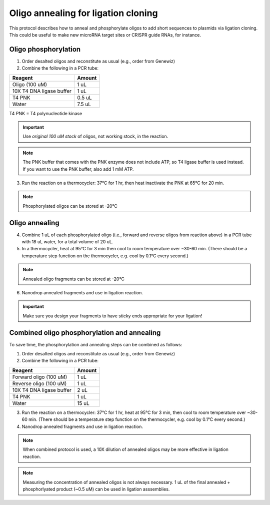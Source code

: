 ======================================
Oligo annealing for ligation cloning
======================================

This protocol describes how to anneal and phosphorylate oligos to add short sequences to plasmids via ligation cloning. 
This could be useful to make new microRNA target sites or CRISPR guide RNAs, for instance.

Oligo phosphorylation
---------------------------------
1. Order desalted oligos and reconstitute as usual (e.g., order from Genewiz)
2. Combine the following in a PCR tube:

========================= ===========================
Reagent                   Amount
========================= ===========================
Oligo (100 uM)            1 uL
10X T4 DNA ligase buffer  1 uL
T4 PNK                    0.5 uL
Water                     7.5 uL
========================= ===========================

T4 PNK = T4 polynucleotide kinase

.. important::
    Use *original 100 uM stock* of oligos, not working stock, in the reaction.

.. note::
    The PNK buffer that comes with the PNK enzyme does not include ATP, so T4 ligase buffer is used instead. If you want to use the PNK buffer, also add 1 mM ATP.

3. Run the reaction on a thermocycler: 37°C for 1 hr, then heat inactivate the PNK at 65°C for 20 min.

.. note:: 
    Phosphorylated oligos can be stored at -20°C


Oligo annealing
---------------------------------
4. Combine 1 uL of each phosphorylated oligo (i.e., forward and reverse oligos from reaction above) in a PCR tube with 18 uL water, for a total volume of 20 uL.
5. In a thermocycler, heat at 95°C for 3 min then cool to room temperature over ~30-60 min. (There should be a temperature step function on the thermocycler, e.g. cool by 0.1°C every second.)

.. note:: 
    Annealed oligo fragments can be stored at -20°C

6. Nanodrop annealed fragments and use in ligation reaction.

.. important:: 
    Make sure you design your fragments to have sticky ends appropriate for your ligation!

Combined oligo phosphorylation and annealing
--------------------------------------------
To save time, the phosphorylation and annealing steps can be combined as follows:

1. Order desalted oligos and reconstitute as usual (e.g., order from Genewiz)
2. Combine the following in a PCR tube:

========================= ===========================
Reagent                   Amount
========================= ===========================
Forward oligo (100 uM)    1 uL
Reverse oligo (100 uM)    1 uL
10X T4 DNA ligase buffer  2 uL
T4 PNK                    1 uL
Water                     15 uL
========================= ===========================

3. Run the reaction on a thermocycler: 37°C for 1 hr, heat at 95°C for 3 min, then cool to room temperature over ~30-60 min. (There should be a temperature step function on the thermocycler, e.g. cool by 0.1°C every second.)
4. Nanodrop annealed fragments and use in ligation reaction.

.. note:: 
    When combined protocol is used, a 10X dilution of annealed oligos may be more effective in ligation reaction.

.. note::
    Measuring the concentration of annealed oligos is not always necessary. 1 uL of the final annealed + phosphorlyated product (~0.5 uM) can be used in ligation asssemblies.

